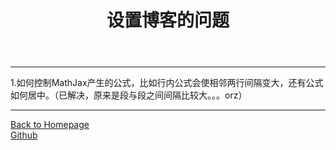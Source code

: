 #+HTML_MATHJAX: align:"left" mathml:t path:"http://cdn.mathjax.org/mathjax/latest/MathJax.js?config=TeX-AMS-MML_HTMLorMML"
#+HTML_HEAD: <link rel="stylesheet" type="text/css" href="/css/style.css">
#+OPTIONS: author:nil
#+OPTIONS: creator:nil
#+OPTIONS: timestamp:nil
-----
#+TITLE:设置博客的问题
#+OPTIONS: toc:nil
1.如何控制MathJax产生的公式，比如行内公式会使相邻两行间隔变大，还有公式如何居中。（已解决，原来是段与段之间间隔比较大。。。orz）
-----
#+BEGIN_HTML
<a href="http://oyzh.github.io">Back to Homepage</a>
<br>
<a href="http://github.com/oyzh">Github</a>
#+END_HTML

